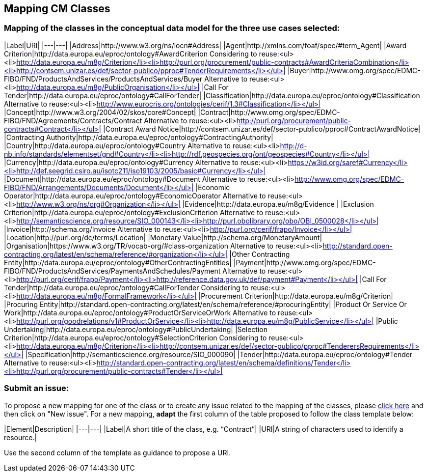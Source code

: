 == Mapping CM Classes

=== Mapping of the classes in the conceptual data model for the three use cases selected:  

|Label|URI|
|---|---|
|Address|http://www.w3.org/ns/locn#Address|
|Agent|http://xmlns.com/foaf/spec/#term_Agent|
|Award Criterion|http://data.europa.eu/eproc/ontology#AwardCriterion Considering to reuse:<ul><li>http://data.europa.eu/m8g/Criterion</li><li>http://purl.org/procurement/public-contracts#AwardCriteriaCombination</li><li>http://contsem.unizar.es/def/sector-publico/pproc#TenderRequirements</li></ul>|
|Buyer|http://www.omg.org/spec/EDMC-FIBO/FND/ProductsAndServices/ProductsAndServices/Buyer Alternative to reuse:<ul><li>http://data.europa.eu/m8g/PublicOrganisation</li></ul>|
|Call For Tender|http://data.europa.eu/eproc/ontology#CallForTender|
|Classification|http://data.europa.eu/eproc/ontology#Classification Alternative to reuse:<ul><li>http://www.eurocris.org/ontologies/cerif/1.3#Classification</li></ul>|
|Concept|http://www.w3.org/2004/02/skos/core#Concept|
|Contract|http://www.omg.org/spec/EDMC-FIBO/FND/Agreements/Contracts/Contract Alternative to reuse:<ul><li>http://purl.org/procurement/public-contracts#Contract</li></ul>|
|Contract Award Notice|http://contsem.unizar.es/def/sector-publico/pproc#ContractAwardNotice|
|Contracting Authority|http://data.europa.eu/eproc/ontology#ContractingAuthority|
|Country|http://data.europa.eu/eproc/ontology#Country Alternative to reuse:<ul><li>http://d-nb.info/standards/elementset/gnd#Country</li><li>http://rdf.geospecies.org/ont/geospecies#Country</li></ul>|
|Currency|http://data.europa.eu/eproc/ontology#Currency Alternative to reuse:<ul><li>https://w3id.org/saref#Currency</li><li>http://def.seegrid.csiro.au/isotc211/iso19103/2005/basic#Currency</li></ul>|
|Document|http://data.europa.eu/eproc/ontology#Document Alternative to reuse:<ul><li>http://www.omg.org/spec/EDMC-FIBO/FND/Arrangements/Documents/Document</li></ul>|
|Economic Operator|http://data.europa.eu/eproc/ontology#EconomicOperator Alternative to reuse:<ul><li>http://www.w3.org/ns/org#Organization</li></ul>|
|Evidence|http://data.europa.eu/m8g/Evidence |
|Exclusion Criterion|http://data.europa.eu/eproc/ontology#ExclusionCriterion Alternative to reuse:<ul><li>http://semanticscience.org/resource/SIO_000143</li><li>http://purl.obolibrary.org/obo/OBI_0500028</li></ul>|
|Invoice|http://schema.org/Invoice Alternative to reuse:<ul><li>http://purl.org/cerif/frapo/Invoice</li></ul>|
|Location|http://purl.org/dc/terms/Location|
|Monetary Value|http://schema.org/MonetaryAmount|
|Organisation|https://www.w3.org/TR/vocab-org/#class-organization Alternative to reuse:<ul><li>http://standard.open-contracting.org/latest/en/schema/reference/#organization</li></ul>|
|Other Contracting Entity|http://data.europa.eu/eproc/ontology#OtherContractingEntities|
|Payment|http://www.omg.org/spec/EDMC-FIBO/FND/ProductsAndServices/PaymentsAndSchedules/Payment Alternative to reuse:<ul><li>http://purl.org/cerif/frapo/Payment</li><li>http://reference.data.gov.uk/def/payment#Payment</li></ul>|
|Call For Tender|http://data.europa.eu/eproc/ontology#CallForTender Considering to reuse:<ul><li>http://data.europa.eu/m8g/FormalFramework</li></ul>|
|Procurement Criterion|http://data.europa.eu/m8g/Criterion|
|Procuring Entity|http://standard.open-contracting.org/latest/en/schema/reference/#procuringEntity|
|Product Or Service Or Work|http://data.europa.eu/eproc/ontology#ProductOrServiceOrWork Alternative to reuse:<ul><li>http://purl.org/goodrelations/v1#ProductOrService</li><li>http://data.europa.eu/m8g/PublicService</li></ul>|
|Public Undertaking|http://data.europa.eu/eproc/ontology#PublicUndertaking|
|Selection Criterion|http://data.europa.eu/eproc/ontology#SelectionCriterion Considering to reuse:<ul><li>http://data.europa.eu/m8g/Criterion</li><li>http://contsem.unizar.es/def/sector-publico/pproc#TenderersRequirements</li></ul>|
|Specification|http://semanticscience.org/resource/SIO_000090|
|Tender|http://data.europa.eu/eproc/ontology#Tender Alternative to reuse:<ul><li>http://standard.open-contracting.org/latest/en/schema/definitions/Tender</li><li>http://purl.org/procurement/public-contracts#Tender</li></ul>|
  
=== Submit an issue:  
To propose a new mapping for one of the class or to create any issue related to the mapping of the classes, please link:https://github.com/eprocurementontology/eprocurementontology/labels/Mapping%20CM%20-%20Classes[click here] and then click on "New issue".
For a new mapping, **adapt** the first column of the table proposed to follow the class template below:    

|Element|Description|
|---|---|
|Label|A short title of the class, e.g. “Contract”|
|URI|A string of characters used to identify a resource.|  

Use the second column of the template as guidance to propose a URI.
